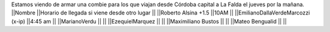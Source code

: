 Estamos viendo de armar una combie para los que viajan desde Córdoba capital a La Falda el jueves por la mañana.
||Nombre ||Horario de llegada si viene desde otro lugar ||
||Roberto Alsina +1.5 ||10AM ||
||EmilianoDallaVerdeMarcozzi (x-ip) ||4:45 am ||
||MarianoVerdu ||  ||
||EzequielMarquez ||  ||
||Maximiliano Bustos ||  ||
||Mateo Bengualid ||  ||
